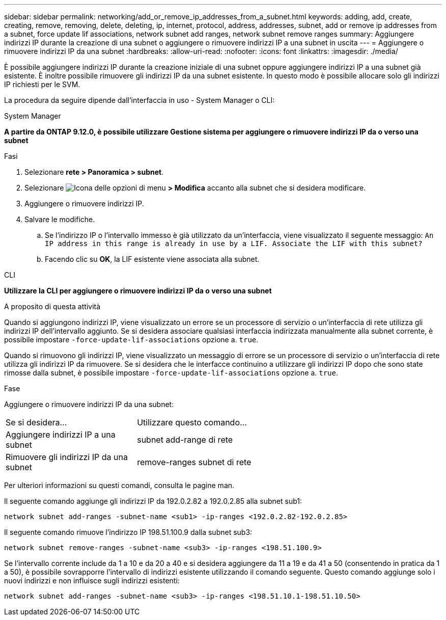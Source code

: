 ---
sidebar: sidebar 
permalink: networking/add_or_remove_ip_addresses_from_a_subnet.html 
keywords: adding, add, create, creating, remove, removing, delete, deleting, ip, internet, protocol, address, addresses, subnet, add or remove ip addresses from a subnet, force update lif associations, network subnet add ranges, network subnet remove ranges 
summary: Aggiungere indirizzi IP durante la creazione di una subnet o aggiungere o rimuovere indirizzi IP a una subnet in uscita 
---
= Aggiungere o rimuovere indirizzi IP da una subnet
:hardbreaks:
:allow-uri-read: 
:nofooter: 
:icons: font
:linkattrs: 
:imagesdir: ./media/


[role="lead"]
È possibile aggiungere indirizzi IP durante la creazione iniziale di una subnet oppure aggiungere indirizzi IP a una subnet già esistente. È inoltre possibile rimuovere gli indirizzi IP da una subnet esistente. In questo modo è possibile allocare solo gli indirizzi IP richiesti per le SVM.

La procedura da seguire dipende dall'interfaccia in uso - System Manager o CLI:

[role="tabbed-block"]
====
.System Manager
--
*A partire da ONTAP 9.12.0, è possibile utilizzare Gestione sistema per aggiungere o rimuovere indirizzi IP da o verso una subnet*

.Fasi
. Selezionare *rete > Panoramica > subnet*.
. Selezionare image:icon_kabob.gif["Icona delle opzioni di menu"] *> Modifica* accanto alla subnet che si desidera modificare.
. Aggiungere o rimuovere indirizzi IP.
. Salvare le modifiche.
+
.. Se l'indirizzo IP o l'intervallo immesso è già utilizzato da un'interfaccia, viene visualizzato il seguente messaggio:
`An IP address in this range is already in use by a LIF. Associate the LIF with this subnet?`
.. Facendo clic su *OK*, la LIF esistente viene associata alla subnet.




--
.CLI
--
*Utilizzare la CLI per aggiungere o rimuovere indirizzi IP da o verso una subnet*

.A proposito di questa attività
Quando si aggiungono indirizzi IP, viene visualizzato un errore se un processore di servizio o un'interfaccia di rete utilizza gli indirizzi IP dell'intervallo aggiunto. Se si desidera associare qualsiasi interfaccia indirizzata manualmente alla subnet corrente, è possibile impostare `-force-update-lif-associations` opzione a. `true`.

Quando si rimuovono gli indirizzi IP, viene visualizzato un messaggio di errore se un processore di servizio o un'interfaccia di rete utilizza gli indirizzi IP da rimuovere. Se si desidera che le interfacce continuino a utilizzare gli indirizzi IP dopo che sono state rimosse dalla subnet, è possibile impostare `-force-update-lif-associations` opzione a. `true`.

.Fase
Aggiungere o rimuovere indirizzi IP da una subnet:

[cols="30,70"]
|===


| Se si desidera... | Utilizzare questo comando... 


 a| 
Aggiungere indirizzi IP a una subnet
 a| 
subnet add-range di rete



 a| 
Rimuovere gli indirizzi IP da una subnet
 a| 
remove-ranges subnet di rete

|===
Per ulteriori informazioni su questi comandi, consulta le pagine man.

Il seguente comando aggiunge gli indirizzi IP da 192.0.2.82 a 192.0.2.85 alla subnet sub1:

....
network subnet add-ranges -subnet-name <sub1> -ip-ranges <192.0.2.82-192.0.2.85>
....
Il seguente comando rimuove l'indirizzo IP 198.51.100.9 dalla subnet sub3:

....
network subnet remove-ranges -subnet-name <sub3> -ip-ranges <198.51.100.9>
....
Se l'intervallo corrente include da 1 a 10 e da 20 a 40 e si desidera aggiungere da 11 a 19 e da 41 a 50 (consentendo in pratica da 1 a 50), è possibile sovrapporre l'intervallo di indirizzi esistente utilizzando il comando seguente. Questo comando aggiunge solo i nuovi indirizzi e non influisce sugli indirizzi esistenti:

....
network subnet add-ranges -subnet-name <sub3> -ip-ranges <198.51.10.1-198.51.10.50>
....
--
====